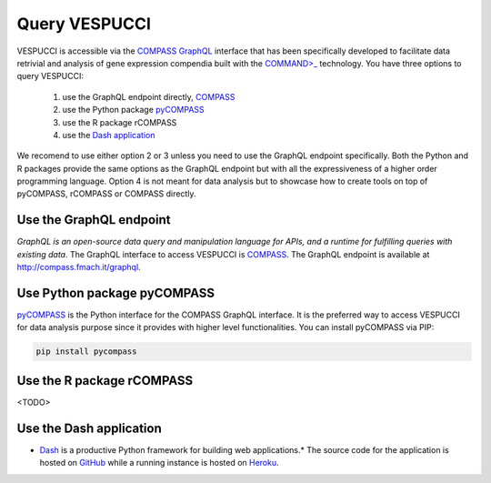 Query VESPUCCI
==============

VESPUCCI is accessible via the `COMPASS <https://compass-.readthedocs.io>`_ `GraphQL <https://graphql.org/>`_ interface that has been specifically developed to facilitate data retrivial and analysis of gene expression compendia built with the `COMMAND>_ <https://command.readthedocs.io>`_ technology. 
You have three options to query VESPUCCI:

 1. use the GraphQL endpoint directly, `COMPASS <https://compass-.readthedocs.io>`_

 2. use the Python package `pyCOMPASS <https://pycompass.readthedocs.io>`_

 3. use the R package rCOMPASS
 
 4. use the `Dash application <https://dashcompass.herokuapp.com/>`_

We recomend to use either option 2 or 3 unless you need to use the GraphQL endpoint specifically. Both the Python and R packages provide the same options as the GraphQL endpoint but with all the expressiveness of a higher order programming language. Option 4 is not meant for data analysis but to showcase how to create tools on top of pyCOMPASS, rCOMPASS or COMPASS directly.

Use the GraphQL endpoint
------------------------
*GraphQL is an open-source data query and manipulation language for APIs, and a runtime for fulfilling queries with existing data*. The GraphQL interface to access VESPUCCI is `COMPASS <https://compass-.readthedocs.io>`_. The GraphQL endpoint is available at http://compass.fmach.it/graphql.

Use Python package pyCOMPASS
----------------------------
`pyCOMPASS <https://pycompass.readthedocs.io>`_ is the Python interface for the COMPASS GraphQL interface. It is the preferred way to access VESPUCCI for data analysis purpose since it provides with higher level functionalities. You can install pyCOMPASS via PIP:

.. code-block:: python

    pip install pycompass

Use the R package rCOMPASS
--------------------------
<TODO>

Use the Dash application
--------------------------
* `Dash <https://dash.plotly.com/introduction>`_ is a productive Python framework for building web applications.* The source code for the application is hosted on `GitHub <https://github.com/marcomoretto/dashcompass>`_ while a running instance is hosted on `Heroku <https://dashcompass.herokuapp.com/>`_.
